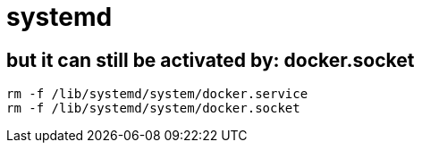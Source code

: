 
= systemd


== but it can still be activated by: docker.socket
[source,shell script]
----
rm -f /lib/systemd/system/docker.service
rm -f /lib/systemd/system/docker.socket

----
